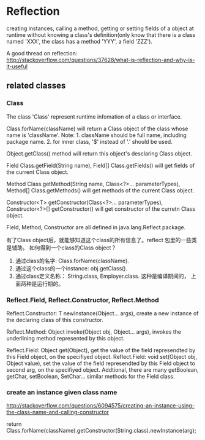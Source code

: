 * Reflection
  creating instances, calling a method, getting or setting fields of a object at runtime without knowing a class's definition(only know that there is a class named 'XXX', the class has a method 'YYY', a field 'ZZZ').

  A good thread on reflection: http://stackoverflow.com/questions/37628/what-is-reflection-and-why-is-it-useful
** related classes
*** Class
    The class 'Class' represent runtime infomation of a class or interface.
    
    Class.forName(className) will return a Class object of the class whose name is 'className'.
    Note: 1. className should be full name, including package name. 2. for inner class, '$' instead of '.' should be used.
    
    Object.getClass() method will return this object's desclaring Class object.
    
    Field Class.getField(String name), Field[] Class.getFields() will get fields of the current Class object.
    
    Method Class.getMethod(String name, Class<?>... parameterTypes), Method[] Class.getMethods() will get methods of the current Class object.
    
    Constructor<T> getConstructor(Class<?>... parameterTypes), Constructor<?>[] getConstructor() will get constructor of the curretn Class object.
    
    Field, Method, Constructor are all defined in java.lang.Reflect package.
    
    
    有了Class object后，就能够知道这个class的所有信息了。reflect 包里的一些类是辅助。
    如何得到一个class的Class object？
    1. 通过class的名字: Class.forName(className).
    2. 通过这个class的一个instance: obj.getClass().
    3. 通过class定义名称： String.class, Employer.class. 这种是编译期间的， 上面两种是运行期的。

*** Reflect.Field, Reflect.Constructor, Reflect.Method
    Reflect.Constructor: T newInstance(Object... args), create a new instance of the declaring class of this constructor. 

    Reflect.Method: Object invoke(Object obj, Object... args), invokes the underlining method represented by this object.

    Reflect.Field: Object get(Object), get the value of the field represendted by this Field object, on the specifiyed object.
    Reflect.Field: void set(Object obj, Object value), set the value of the field represendted by this Field object to second arg, on the specifiyed object.
    Addtional, there are many getBoolean, getChar, setBoolean, SetChar... similar methods for the Field class.

*** create an instance given class name
    http://stackoverflow.com/questions/6094575/creating-an-instance-using-the-class-name-and-calling-constructor

    return Class.forName(className).getConstructor(String.class).newInstance(arg);